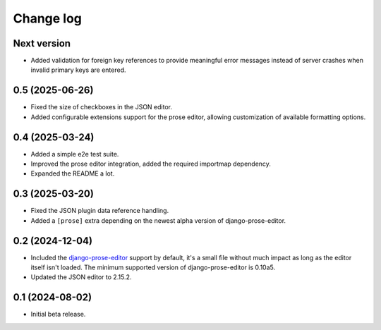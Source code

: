 Change log
==========

Next version
~~~~~~~~~~~~

- Added validation for foreign key references to provide meaningful error
  messages instead of server crashes when invalid primary keys are entered.

0.5 (2025-06-26)
~~~~~~~~~~~~~~~~

- Fixed the size of checkboxes in the JSON editor.
- Added configurable extensions support for the prose editor, allowing
  customization of available formatting options.


0.4 (2025-03-24)
~~~~~~~~~~~~~~~~

- Added a simple e2e test suite.
- Improved the prose editor integration, added the required importmap
  dependency.
- Expanded the README a lot.


0.3 (2025-03-20)
~~~~~~~~~~~~~~~~

- Fixed the JSON plugin data reference handling.
- Added a ``[prose]`` extra depending on the newest alpha version of
  django-prose-editor.


0.2 (2024-12-04)
~~~~~~~~~~~~~~~~

- Included the `django-prose-editor
  <https://django-prose-editor.readthedocs.io/>`__ support by default, it's a
  small file without much impact as long as the editor itself isn't loaded. The
  minimum supported version of django-prose-editor is 0.10a5.
- Updated the JSON editor to 2.15.2.


0.1 (2024-08-02)
~~~~~~~~~~~~~~~~

- Initial beta release.
